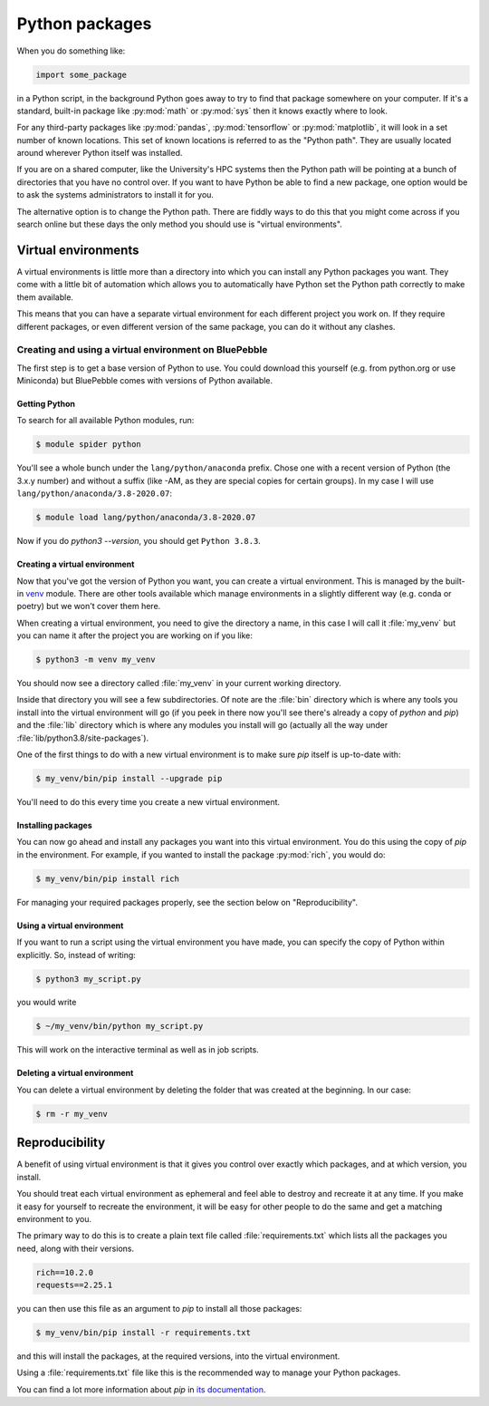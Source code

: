 .. SPDX-FileCopyrightText: © 2020 Matt Williams <matt@milliams.com>
   SPDX-License-Identifier: CC-BY-SA-4.0

Python packages
###############

When you do something like:

.. code-block:: python

   import some_package

in a Python script, in the background Python goes away to try to find that package somewhere on your computer.
If it's a standard, built-in package like :py:mod:`math` or :py:mod:`sys` then it knows exactly where to look.

For any third-party packages like :py:mod:`pandas`, :py:mod:`tensorflow` or :py:mod:`matplotlib`, it will look in a set number of known locations.
This set of known locations is referred to as the "Python path".
They are usually located around wherever Python itself was installed.

If you are on a shared computer, like the University's HPC systems then the Python path will be pointing at a bunch of directories that you have no control over.
If you want to have Python be able to find a new package, one option would be to ask the systems administrators to install it for you.

The alternative option is to change the Python path.
There are fiddly ways to do this that you might come across if you search online but these days the only method you should use is "virtual environments".

Virtual environments
====================

A virtual environments is little more than a directory into which you can install any Python packages you want.
They come with a little bit of automation which allows you to automatically have Python set the Python path correctly to make them available.

This means that you can have a separate virtual environment for each different project you work on.
If they require different packages, or even different version of the same package, you can do it without any clashes.

Creating and using a virtual environment on BluePebble
------------------------------------------------------

The first step is to get a base version of Python to use.
You could download this yourself (e.g. from python.org or use Miniconda) but BluePebble comes with versions of Python available.

Getting Python
^^^^^^^^^^^^^^

To search for all available Python modules, run:

.. code-block:: shell-session

   $ module spider python


You'll see a whole bunch under the ``lang/python/anaconda`` prefix.
Chose one with a recent version of Python (the 3.x.y number) and without a suffix (like -AM, as they are special copies for certain groups).
In my case I will use ``lang/python/anaconda/3.8-2020.07``:

.. code-block:: shell-session

   $ module load lang/python/anaconda/3.8-2020.07

Now if you do `python3 --version`, you should get ``Python 3.8.3``.

Creating a virtual environment
^^^^^^^^^^^^^^^^^^^^^^^^^^^^^^

Now that you've got the version of Python you want, you can create a virtual environment.
This is managed by the built-in `venv <https://docs.python.org/3/library/venv.html>`_ module.
There are other tools available which manage environments in a slightly different way (e.g. conda or poetry) but we won't cover them here.

When creating a virtual environment, you need to give the directory a name, in this case I will call it :file:`my_venv` but you can name it after the project you are working on if you like:

.. code-block:: shell-session

   $ python3 -m venv my_venv

You should now see a directory called :file:`my_venv` in your current working directory.

Inside that directory you will see a few subdirectories.
Of note are the :file:`bin` directory which is where any tools you install into the virtual environment will go (if you peek in there now you'll see there's already a copy of `python` and `pip`) and the :file:`lib` directory which is where any modules you install will go (actually all the way under :file:`lib/python3.8/site-packages`).

One of the first things to do with a new virtual environment is to make sure `pip` itself is up-to-date with:

.. code-block:: shell-session

   $ my_venv/bin/pip install --upgrade pip

You'll need to do this every time you create a new virtual environment.

Installing packages
^^^^^^^^^^^^^^^^^^^

You can now go ahead and install any packages you want into this virtual environment.
You do this using the copy of `pip` in the environment.
For example, if you wanted to install the package :py:mod:`rich`, you would do:

.. code-block:: shell-session

   $ my_venv/bin/pip install rich

For managing your required packages properly, see the section below on "Reproducibility".

Using a virtual environment
^^^^^^^^^^^^^^^^^^^^^^^^^^^

If you want to run a script using the virtual environment you have made, you can specify the copy of Python within explicitly.
So, instead of writing:

.. code-block:: shell-session

   $ python3 my_script.py

you would write

.. code-block:: shell-session

   $ ~/my_venv/bin/python my_script.py

This will work on the interactive terminal as well as in job scripts.

Deleting a virtual environment
^^^^^^^^^^^^^^^^^^^^^^^^^^^^^^

You can delete a virtual environment by deleting the folder that was created at the beginning. In our case:

.. code-block:: shell-session

   $ rm -r my_venv

Reproducibility
===============

A benefit of using virtual environment is that it gives you control over exactly which packages, and at which version, you install.

You should treat each virtual environment as ephemeral and feel able to destroy and recreate it at any time.
If you make it easy for yourself to recreate the environment, it will be easy for other people to do the same and get a matching environment to you.

The primary way to do this is to create a plain text file called :file:`requirements.txt` which lists all the packages you need, along with their versions.

.. code-block:: text

   rich==10.2.0
   requests==2.25.1

you can then use this file as an argument to `pip` to install all those packages:

.. code-block:: shell-session

   $ my_venv/bin/pip install -r requirements.txt

and this will install the packages, at the required versions, into the virtual environment.

Using a :file:`requirements.txt` file like this is the recommended way to manage your Python packages.

You can find a lot more information about `pip` in `its documentation <https://pip.pypa.io/en/stable/>`_.
